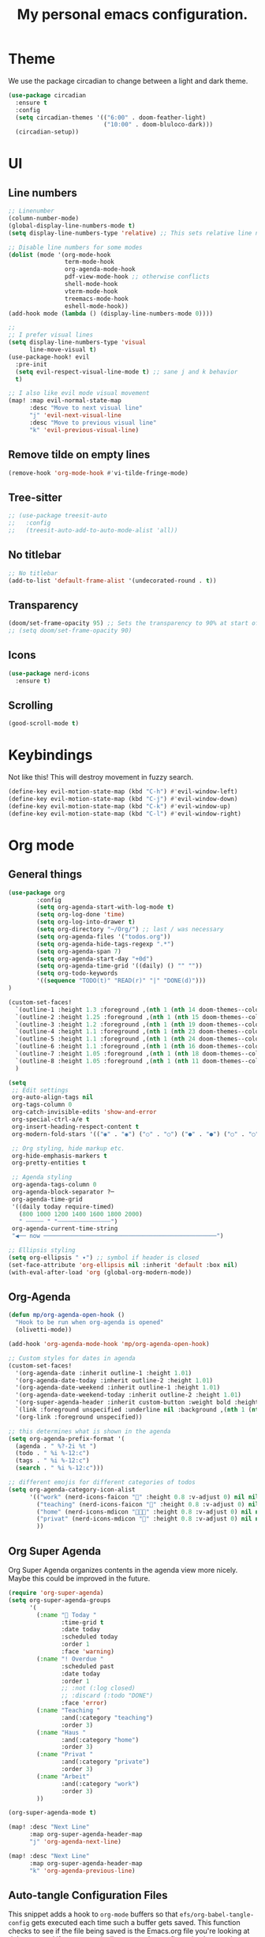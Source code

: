 #+title: My personal emacs configuration.
#+PROPERTY: header-args:emacs-lisp :tangle ./config.el

* Theme
We use the package circadian to change between a light and dark theme.
#+begin_src emacs-lisp :tangle yes
(use-package circadian
  :ensure t
  :config
  (setq circadian-themes '(("6:00" . doom-feather-light)
                           ("10:00" . doom-bluloco-dark)))
  (circadian-setup))
#+end_src
* UI
** Line numbers
#+begin_src emacs-lisp :tangle yes
;; Linenumber
(column-number-mode)
(global-display-line-numbers-mode t)
(setq display-line-numbers-type 'relative) ;; This sets relative line numbers.

;; Disable line numbers for some modes
(dolist (mode '(org-mode-hook
                term-mode-hook
                org-agenda-mode-hook
                pdf-view-mode-hook ;; otherwise conflicts
                shell-mode-hook
                vterm-mode-hook
                treemacs-mode-hook
                eshell-mode-hook))
(add-hook mode (lambda () (display-line-numbers-mode 0))))

;;
;; I prefer visual lines
(setq display-line-numbers-type 'visual
      line-move-visual t)
(use-package-hook! evil
  :pre-init
  (setq evil-respect-visual-line-mode t) ;; sane j and k behavior
  t)

;; I also like evil mode visual movement
(map! :map evil-normal-state-map
      :desc "Move to next visual line"
      "j" 'evil-next-visual-line
      :desc "Move to previous visual line"
      "k" 'evil-previous-visual-line)
#+end_src
** Remove tilde on empty lines
#+begin_src emacs-lisp :tangle yes
(remove-hook 'org-mode-hook #'vi-tilde-fringe-mode)
#+end_src
** Tree-sitter
#+begin_src emacs-lisp :tangle yes
;; (use-package treesit-auto
;;   :config
;;   (treesit-auto-add-to-auto-mode-alist 'all))
#+end_src
** No titlebar
#+begin_src emacs-lisp :tangle yes
;; No titlebar
(add-to-list 'default-frame-alist '(undecorated-round . t))
#+end_src
** Transparency
#+begin_src emacs-lisp :tangle yes
(doom/set-frame-opacity 95) ;; Sets the transparency to 90% at start of doom.
;; (setq doom/set-frame-opacity 90)
#+end_src
** Icons
#+begin_src emacs-lisp :tangle yes
(use-package nerd-icons
  :ensure t)
#+end_src
** Scrolling
#+begin_src emacs-lisp :tangle yes
(good-scroll-mode t)
#+end_src
* Keybindings
Not like this! This will destroy movement in fuzzy search.
#+begin_src emacs-lisp :tangle yes
(define-key evil-motion-state-map (kbd "C-h") #'evil-window-left)
(define-key evil-motion-state-map (kbd "C-j") #'evil-window-down)
(define-key evil-motion-state-map (kbd "C-k") #'evil-window-up)
(define-key evil-motion-state-map (kbd "C-l") #'evil-window-right)
#+end_src
* Org mode
** General things
#+begin_src emacs-lisp :tangle yes
(use-package org
        :config
        (setq org-agenda-start-with-log-mode t)
        (setq org-log-done 'time)
        (setq org-log-into-drawer t)
        (setq org-directory "~/Org/") ;; last / was necessary
        (setq org-agenda-files '("todos.org"))
        (setq org-agenda-hide-tags-regexp ".*")
        (setq org-agenda-span 7)
        (setq org-agenda-start-day "+0d")
        (setq org-agenda-time-grid '((daily) () "" ""))
        (setq org-todo-keywords
        '((sequence "TODO(t)" "READ(r)" "|" "DONE(d)")))
)

(custom-set-faces!
  `(outline-1 :height 1.3 :foreground ,(nth 1 (nth 14 doom-themes--colors)))
  `(outline-2 :height 1.25 :foreground ,(nth 1 (nth 15 doom-themes--colors)))
  `(outline-3 :height 1.2 :foreground ,(nth 1 (nth 19 doom-themes--colors)))
  `(outline-4 :height 1.1 :foreground ,(nth 1 (nth 23 doom-themes--colors)))
  `(outline-5 :height 1.1 :foreground ,(nth 1 (nth 24 doom-themes--colors)))
  `(outline-6 :height 1.1 :foreground ,(nth 1 (nth 16 doom-themes--colors)))
  `(outline-7 :height 1.05 :foreground ,(nth 1 (nth 18 doom-themes--colors)))
  `(outline-8 :height 1.05 :foreground ,(nth 1 (nth 11 doom-themes--colors)))
  )

(setq
 ;; Edit settings
 org-auto-align-tags nil
 org-tags-column 0
 org-catch-invisible-edits 'show-and-error
 org-special-ctrl-a/e t
 org-insert-heading-respect-content t
 org-modern-fold-stars '(("◉" . "◉") ("○" . "○") ("●" . "●") ("○" . "○"))

 ;; Org styling, hide markup etc.
 org-hide-emphasis-markers t
 org-pretty-entities t

 ;; Agenda styling
 org-agenda-tags-column 0
 org-agenda-block-separator ?─
 org-agenda-time-grid
 '((daily today require-timed)
   (800 1000 1200 1400 1600 1800 2000)
   " ┄┄┄┄┄ " "┄┄┄┄┄┄┄┄┄┄┄┄┄┄┄")
 org-agenda-current-time-string
 "◀── now ─────────────────────────────────────────────────")

;; Ellipsis styling
(setq org-ellipsis " ▾") ;; symbol if header is closed
(set-face-attribute 'org-ellipsis nil :inherit 'default :box nil)
(with-eval-after-load 'org (global-org-modern-mode))

#+end_src
** Org-Agenda
#+begin_src emacs-lisp :tangle yes
(defun mp/org-agenda-open-hook ()
  "Hook to be run when org-agenda is opened"
  (olivetti-mode))

(add-hook 'org-agenda-mode-hook 'mp/org-agenda-open-hook)

;; Custom styles for dates in agenda
(custom-set-faces!
  '(org-agenda-date :inherit outline-1 :height 1.01)
  '(org-agenda-date-today :inherit outline-2 :height 1.01)
  '(org-agenda-date-weekend :inherit outline-1 :height 1.01)
  '(org-agenda-date-weekend-today :inherit outline-2 :height 1.01)
  '(org-super-agenda-header :inherit custom-button :weight bold :height 1.01)
  `(link :foreground unspecified :underline nil :background ,(nth 1 (nth 7 doom-themes--colors)))
  '(org-link :foreground unspecified))

;; this determines what is shown in the agenda
(setq org-agenda-prefix-format '(
  (agenda . " %?-2i %t ")
  (todo . " %i %-12:c")
  (tags . " %i %-12:c")
  (search . " %i %-12:c")))

;; different emojis for different categories of todos
(setq org-agenda-category-icon-alist
      '(("work" (nerd-icons-faicon "" :height 0.8 :v-adjust 0) nil nil :ascent center)
        ("teaching" (nerd-icons-faicon "" :height 0.8 :v-adjust 0) nil nil :ascent center)
        ("home" (nerd-icons-mdicon "󰏚󰠧" :height 0.8 :v-adjust 0) nil nil :ascent center)
        ("privat" (nerd-icons-mdicon "󰏚" :height 0.8 :v-adjust 0) nil nil :ascent center)
        ))
#+end_src
** Org Super Agenda
Org Super Agenda organizes contents in the agenda view more nicely. Maybe this could be improved in the future.
#+begin_src emacs-lisp :tangle yes
(require 'org-super-agenda)
(setq org-super-agenda-groups
      '(
        (:name " Today "
               :time-grid t
               :date today
               :scheduled today
               :order 1
               :face 'warning)
        (:name "! Overdue "
               :scheduled past
               :date today
               :order 1
               ;; :not (:log closed)
               ;; :discard (:todo "DONE")
               :face 'error)
        (:name "Teaching "
               :and(:category "teaching")
               :order 3)
        (:name "Haus "
               :and(:category "home")
               :order 3)
        (:name "Privat "
               :and(:category "private")
               :order 3)
        (:name "Arbeit"
               :and(:category "work")
               :order 3)
        ))

(org-super-agenda-mode t)

(map! :desc "Next Line"
      :map org-super-agenda-header-map
      "j" 'org-agenda-next-line)

(map! :desc "Next Line"
      :map org-super-agenda-header-map
      "k" 'org-agenda-previous-line)
#+end_src
** Auto-tangle Configuration Files

This snippet adds a hook to =org-mode= buffers so that =efs/org-babel-tangle-config= gets executed each time such a buffer gets saved.  This function checks to see if the file being saved is the Emacs.org file you're looking at right now, and if so, automatically exports the configuration here to the associated output files.

#+begin_src emacs-lisp :tangle yes
(defun mp/tangle-on-save-org-mode-file()
  (when (string= (message "%s" major-mode) "org-mode")
    (org-babel-tangle)))

(add-hook 'after-save-hook 'mp/tangle-on-save-org-mode-file)
#+end_src
** Org-Download
#+begin_src emacs-lisp
(require 'org-download)

;; Drag-and-drop to `dired`
(add-hook 'dired-mode-hook 'org-download-enable)
#+end_src
** Nice Bullets
[[https://github.com/sabof/org-bullets][org-bullets]] replaces the heading stars in =org-mode= buffers with nicer looking characters that you can control.  Another option for this is [[https://github.com/integral-dw/org-superstar-mode][org-superstar-mode]] which we may cover in a later video.
#+begin_src emacs-lisp :tangle yes

  ;; (use-package org-bullets
  ;;   :hook (org-mode . org-bullets-mode)
  ;;   :custom
  ;;   (org-bullets-bullet-list '("◉" "○" "●" "○" "●" "○" "●")))

#+end_src
** Org Roam
We want to use this package as our note taking system.
*** Directory
Org roam directory will be located in the Zettelkasten directory.
#+begin_src emacs-lisp :tangle yes
(setq org-roam-directory "~/Zettelkasten")
#+end_src
*** To fix :title :title bug
#+begin_src emacs-lisp :tangle yes
(set-file-template! 'org-mode :ignore t) ;; works
#+end_src
*** UI
#+begin_src emacs-lisp :tangle yes
(use-package! websocket
    :after org-roam)

(use-package! org-roam-ui
    :after org-roam ;; or :after org
;;         normally we'd recommend hooking orui after org-roam, but since org-roam does not have
;;         a hookable mode anymore, you're advised to pick something yourself
;;         if you don't care about startup time, use
    ;; :hook (after-init . org-roam-ui-mode)
    :config
    (setq org-roam-ui-sync-theme t
          org-roam-ui-follow t
          org-roam-ui-update-on-save t
          org-roam-ui-open-on-start t))
#+end_src
*** The concept
We have two different kinds of notes. *Fleeting notes* and *permanent notes*.
** Org Journal
This sets the path to the directory where to journal notes are located.
#+begin_src emacs-lisp :tangle yes
(setq org-journal-dir "~/Tagebuch")
#+end_src
** Center Buffers
This centers org mode buffers. Looks nicer if the org buffer takes up the whole screen.
#+begin_src emacs-lisp :tangle yes

  (defun mp/org-mode-visual-fill ()
    (setq visual-fill-column-width 100
          visual-fill-column-center-text t)
    (visual-fill-column-mode 1))

  (use-package visual-fill-column
    :hook (org-mode . mp/org-mode-visual-fill))

#+end_src
** OX-Latex
#+begin_src emacs-lisp :tangle yes
;; Load ox-latex and add custom class
(use-package! ox-latex
  :after org
  :config
  (add-to-list 'org-latex-classes
               '("org-exesheet"
                 "\\documentclass{exesheet}
[DEFAULT-PACKAGES]
[PACKAGES]
[EXTRA]"
                 ("\\section{%s}" . "\\section*{%s}")
                 ("\\subsection{%s}" . "\\subsection*{%s}")
                 ("\\subsubsection{%s}" . "\\subsubsection*{%s}")
                 ("\\paragraph{%s}" . "\\paragraph*{%s}")
                 ("\\subparagraph{%s}" . "\\subparagraph*{%s}"))))

;; Enable ox-extra (for ignoring headlines etc.)
(use-package! ox-extra
  :after org
  :config
  (ox-extras-activate '(ignore-headlines)))
#+end_src
* Language servers
** Julia
First we need some Julia environment where /LanguageServer.jl/ and /SymbolServer.jl/ is installed.
Then we neeed to set we set the following two variables inside Emacs.
The latter one needs to match the Julia environment where the two packages are installed.
#+begin_src emacs-lisp :tangle yes
;; Enable LSP mode for Julia
(setq lsp-julia-package-dir nil)
(setq lsp-julia-default-environment "~/.julia/environments/v1.11")
#+end_src
** Go
First I uncommented the ~go~ line in the *init.el* file.
Then when I opened a .go file the lsp did not work. And if I read the logs (SPC b B) I saw the following
#+begin_src shell
Command "semgrep lsp" is not present on the path.
Command "golangci-lint-langserver" is not present on the path.
Command "gopls -remote=auto" is not present on the path.
Command "semgrep lsp" is not present on the path.
Command "golangci-lint-langserver" is not present on the path.
Command "gopls -remote=auto" is not present on the path.
#+end_src
Now apparently there are two different directories where go stuff is installed. On the one hand there is the */usr/local/go/bin* directory where Go itself is installed. But Go binaries should be installed in *$HOME/go/bin*. And we need to add this directory to our path as we also did for the Go installation itself.
#+begin_src shell
export PATH="/Users/markuspirke/go/bin:$PATH"
#+end_src
Then we only need to sync doom again with
#+begin_src shell
doom sync
#+end_src

** Snakemake
We can use the *snakemake-mode* package for writing Snake files.
Then we can define the following hook, which actives the /snakemake-mode/ when we open a file with the filename *Snakefile*.
#+begin_src emacs-lisp :tangle yes
(defun mp/snakemake-open-hook ()
  "Hook to be run when Snakefile is opened"
   (when (string-match-p "Snakefile" (buffer-file-name))
    (snakemake-mode)))

(add-hook 'find-file-hook 'mp/snakemake-open-hook)
#+end_src
* Spelling
** Jinx-correct
This seems to be a great package for finding spelling mistakes. Some conflicts with flyspell-mode.
One needs to install a two external dependencies.
#+begin_src bash
homebrew install enchant
homebrew install pkgconf
#+end_src
The latter one had conflicts on my system, as I already had installed something similar called /pkg-config/. But it worked nonetheless.
#+begin_src emacs-lisp :tangle yes
(use-package jinx
  :ensure t
  :hook ((LaTeX-mode . jinx-mode)
         (latex-mode . jinx-mode)
         (org-mode . jinx-mode)
         (text-mode . jinx-mode))
  ;; :config
  ;; (setq jinx-languages '("en_US" "de"))
  )
;; this turns of the flyspell-mode when an org document is opened
(remove-hook 'org-mode-hook #'flyspell-mode)
;; Shortcut for correct word
(map! :leader
      (:prefix ("e" . "edit")
      :desc "Correct word"
      "w" #'jinx-correct-word))
#+end_src
* Email
#+begin_src emacs-lisp :tangle yes
;; (require 'mu4e)
(use-package mu4e
        :ensure nil
        :config
        (setq mu4e-change-filenames-when-moving t)
        (setq mu4e-update-interval (* 10 60))
        (setq mu4e-get-mail-command "mbsync -a")
        (setq mu4e-maildir (expand-file-name "~/Mail"))
        (setq mu4e-headers-show-threads nil)
        (setq mu4e-headers-include-related nil)

        ;; Make sure plain text mails flow correctly for recipients
        (setq mu4e-compose-format-flowed t)

        ;; Configure the function to use for sending mail
        (setq message-send-mail-function 'smtpmail-send-it)
        )

(setq mu4e-contexts
      (list
       ;; Work account
       (make-mu4e-context
        :name "FAU"
        :enter-func (lambda () (mu4e-message "Switched to Work context"))
        :match-func (lambda (msg)
                (when msg
                        (string-prefix-p "/FAU" (mu4e-message-field msg :maildir))))
        :vars '((user-mail-address . "markus.pirke@fau.de")
                (user-full-name    . "Markus Pirke")
                (smtpmail-smtp-server  . "smtp-auth.fau.de")
                (smtpmail-smtp-service . 465)
                (smtpmail-stream-type  . ssl)
                (mu4e-sent-folder  . "/FAU/Sent")
                (mu4e-drafts-folder . "/FAU/Drafts")
                (mu4e-trash-folder  . "/FAU/Trash")
                (mu4e-refile-folder . "/FAU/Archive")))

       (make-mu4e-context
        :name "iCloud"
        :enter-func (lambda () (mu4e-message "Switched to Personal context"))
        :match-func (lambda (msg)
                (when msg
                        (string-prefix-p "/iCloud" (mu4e-message-field msg :maildir))))
        :vars '((user-mail-address . "markus.pirke@icloud.com")
                (user-full-name    . "Markus Pirke")
                (mu4e-sent-folder  . "/iCloud/Sent Messages")
                (mu4e-drafts-folder . "/iCloud/Drafts")
                (mu4e-trash-folder  . "/iCloud/Deleted Messages")
                (mu4e-refile-folder . "/iCloud/Archive")))))
#+end_src
* Evil
** Evil-multiedit
Already configured in Doom Emacs.
* Latex
#+begin_src emacs-lisp :tangle yes
(setq +latex-viewers '(pdf-tools))
(add-to-list 'auto-mode-alist '("\\.tex\\'" . LaTeX-mode))
(after! latex
  (add-hook 'LaTeX-mode-hook #'lsp!))
#+end_src

#+begin_src emacs-lisp :tangle yes
;; (defun my/copy-latex-math-region ()
;;   "Copy the content between the nearest pair of $...$ surrounding point."
;;   (interactive)
;;   (save-excursion
;;     (let (beg end)
;;       ;; Search backward for opening $
;;       (unless (search-backward "$" nil t)
;;         (error "No opening $ found"))
;;       ;; Make sure it's not $$
;;       (while (looking-back "\\$" 1)
;;         (backward-char)
;;         (unless (search-backward "$" nil t)
;;           (error "No opening $ found")))
;;       (forward-char)
;;       (setq beg (point))
;;       ;; Search forward for closing $
;;       (unless (search-forward "$" nil t)
;;         (error "No closing $ found"))
;;       (setq end (1- (point)))
;;       (kill-ring-save beg end)
;;       (message "Copied LaTeX math content: %s" (buffer-substring-no-properties beg end)))))
#+end_src
;; Define a text object for $...$ regions
#+begin_src emacs-lisp :tangle yes
;; (use-package! evil-textobj-anyblock
;;   :after evil
;;   :config
;;   ;; Define a $...$ text object using evil-textobj-anyblock
;;   (define-key evil-inner-text-objects-map "$"
;;     (evil-textobj-anyblock--make-textobj ?$))
;;   (define-key evil-outer-text-objects-map "$"
;;     (evil-textobj-anyblock--make-textobj ?$ t)))
#+end_src
** CDLatex
This I could only install via the command ~package-install~, if I added cdlatex into my ~init.el~ or in ~packages.el~ I got an error.
#+begin_src emacs-lisp :tangle yes
(use-package! cdlatex
  :hook (LaTeX-mode . turn-on-cdlatex))
#+end_src
* Julia
#+begin_src emacs-lisp :tangle yes
;; (defun display-image-in-emacs (filename)
;;   "Open an image file inside Emacs."
;;   (let ((buffer (get-buffer-create "*Julia Plot*")))
;;     (with-current-buffer buffer
;;       (erase-buffer)
;;       (insert-image (create-image filename)))
;;     (display-buffer buffer)))
(defun display-image-in-emacs (filename)
  "Open an image file inside Emacs in a specific window."
  (let ((buffer (get-buffer-create "*Julia Plot*")))
    (with-current-buffer buffer
      (erase-buffer)
      (insert-image (create-image filename)))
    (display-buffer buffer)))

(defun setup-julia-layout ()
  "Set up a Julia workflow layout:
  - Left: Julia source file (big window)
  - Right (top): Plot preview
  - Right (bottom): vterm"
  (interactive)
  (when (string-match "\\.jl\\'" (buffer-file-name))  ;; Ensure it's a Julia file
    (let* ((main-window (frame-root-window))          ;; Get the main window
           (right-window (split-window main-window nil 'right))  ;; Split right side
           (plot-window (split-window right-window nil 'above))) ;; Split top-right

      ;; Keep left window large
      (select-window main-window)
      ;; (enlarge-window-horizontally (- (/ (window-width) 2) 50))

      ;; Open plot preview in top-right window
      (select-window plot-window)
      (switch-to-buffer (get-buffer-create "*Julia Plot*"))

      ;; Open vterm in the bottom-right window
      (select-window right-window)
      (vterm/here)  ;; Just open vterm, user starts Julia manually
      (select-window main-window))))

#+end_src

#+RESULTS:
: setup-julia-layout

* SSH
We can also add projects which we usually access via ssh in projectile.
* Some useful functions
